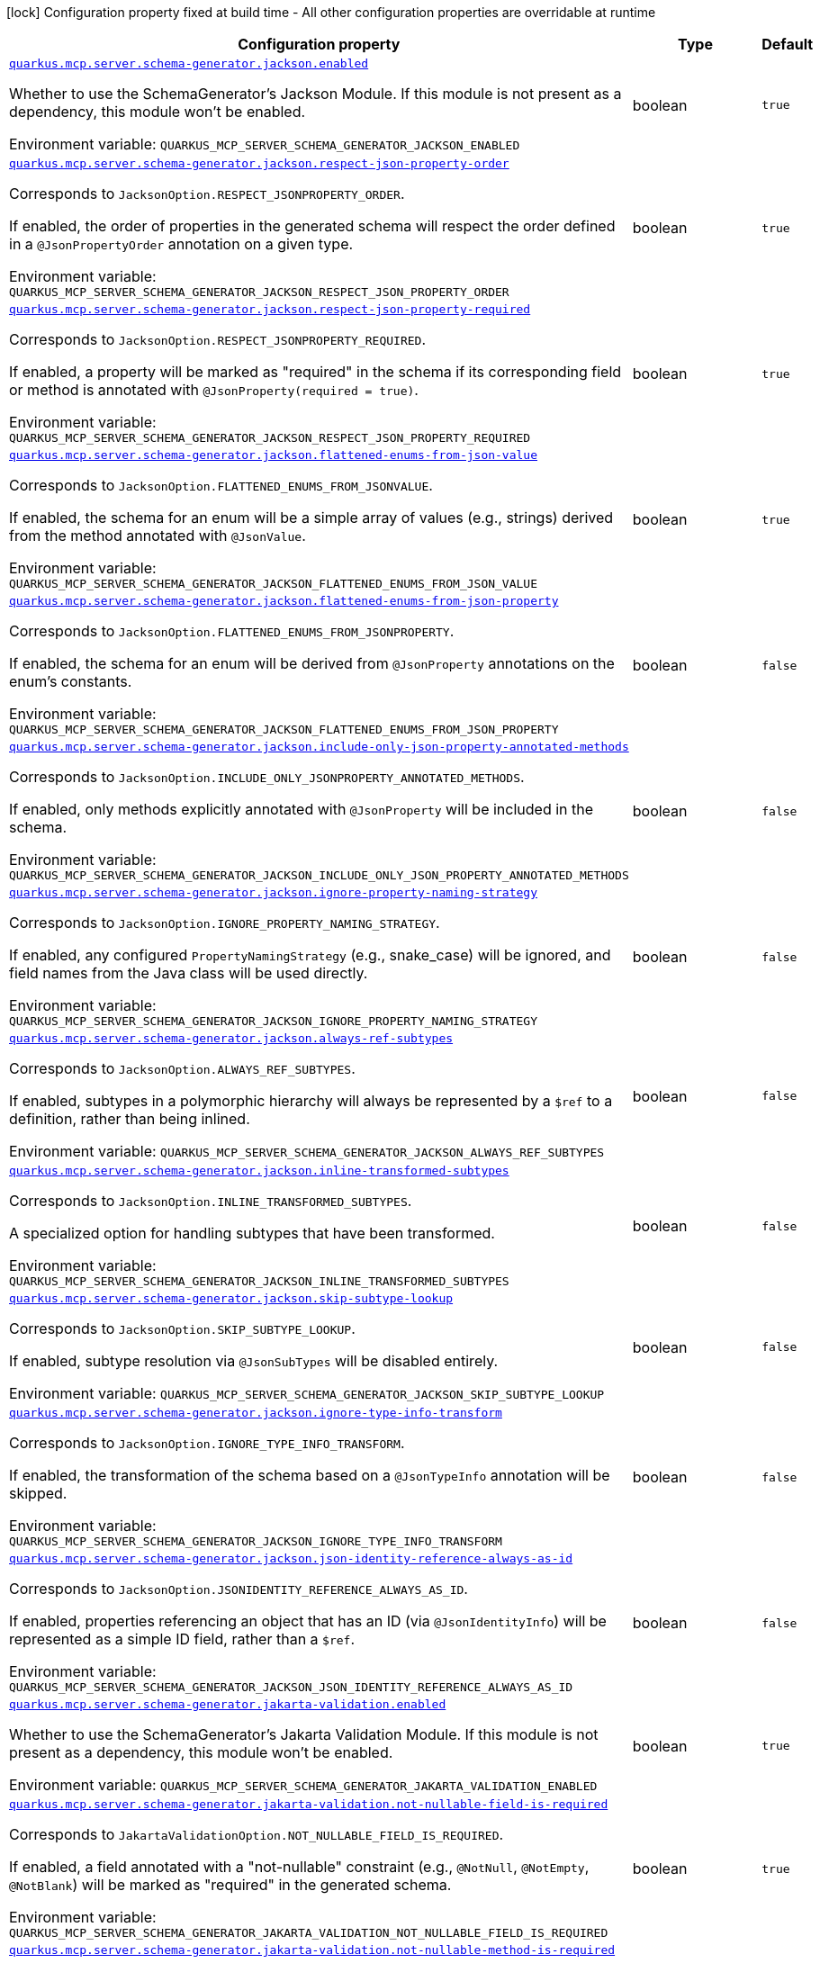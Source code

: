[.configuration-legend]
icon:lock[title=Fixed at build time] Configuration property fixed at build time - All other configuration properties are overridable at runtime
[.configuration-reference.searchable, cols="80,.^10,.^10"]
|===

h|[.header-title]##Configuration property##
h|Type
h|Default

a| [[quarkus-mcp-server-core_quarkus-mcp-server-schema-generator-jackson-enabled]] [.property-path]##link:#quarkus-mcp-server-core_quarkus-mcp-server-schema-generator-jackson-enabled[`quarkus.mcp.server.schema-generator.jackson.enabled`]##
ifdef::add-copy-button-to-config-props[]
config_property_copy_button:+++quarkus.mcp.server.schema-generator.jackson.enabled+++[]
endif::add-copy-button-to-config-props[]


[.description]
--
Whether to use the SchemaGenerator's Jackson Module. If this module is not present as a dependency, this module won't be enabled.


ifdef::add-copy-button-to-env-var[]
Environment variable: env_var_with_copy_button:+++QUARKUS_MCP_SERVER_SCHEMA_GENERATOR_JACKSON_ENABLED+++[]
endif::add-copy-button-to-env-var[]
ifndef::add-copy-button-to-env-var[]
Environment variable: `+++QUARKUS_MCP_SERVER_SCHEMA_GENERATOR_JACKSON_ENABLED+++`
endif::add-copy-button-to-env-var[]
--
|boolean
|`+++true+++`

a| [[quarkus-mcp-server-core_quarkus-mcp-server-schema-generator-jackson-respect-json-property-order]] [.property-path]##link:#quarkus-mcp-server-core_quarkus-mcp-server-schema-generator-jackson-respect-json-property-order[`quarkus.mcp.server.schema-generator.jackson.respect-json-property-order`]##
ifdef::add-copy-button-to-config-props[]
config_property_copy_button:+++quarkus.mcp.server.schema-generator.jackson.respect-json-property-order+++[]
endif::add-copy-button-to-config-props[]


[.description]
--
Corresponds to `JacksonOption.RESPECT_JSONPROPERTY_ORDER`.

If enabled, the order of properties in the generated schema will respect the order defined in a `@JsonPropertyOrder` annotation on a given type.


ifdef::add-copy-button-to-env-var[]
Environment variable: env_var_with_copy_button:+++QUARKUS_MCP_SERVER_SCHEMA_GENERATOR_JACKSON_RESPECT_JSON_PROPERTY_ORDER+++[]
endif::add-copy-button-to-env-var[]
ifndef::add-copy-button-to-env-var[]
Environment variable: `+++QUARKUS_MCP_SERVER_SCHEMA_GENERATOR_JACKSON_RESPECT_JSON_PROPERTY_ORDER+++`
endif::add-copy-button-to-env-var[]
--
|boolean
|`+++true+++`

a| [[quarkus-mcp-server-core_quarkus-mcp-server-schema-generator-jackson-respect-json-property-required]] [.property-path]##link:#quarkus-mcp-server-core_quarkus-mcp-server-schema-generator-jackson-respect-json-property-required[`quarkus.mcp.server.schema-generator.jackson.respect-json-property-required`]##
ifdef::add-copy-button-to-config-props[]
config_property_copy_button:+++quarkus.mcp.server.schema-generator.jackson.respect-json-property-required+++[]
endif::add-copy-button-to-config-props[]


[.description]
--
Corresponds to `JacksonOption.RESPECT_JSONPROPERTY_REQUIRED`.

If enabled, a property will be marked as "required" in the schema if its corresponding field or method is annotated with `@JsonProperty(required = true)`.


ifdef::add-copy-button-to-env-var[]
Environment variable: env_var_with_copy_button:+++QUARKUS_MCP_SERVER_SCHEMA_GENERATOR_JACKSON_RESPECT_JSON_PROPERTY_REQUIRED+++[]
endif::add-copy-button-to-env-var[]
ifndef::add-copy-button-to-env-var[]
Environment variable: `+++QUARKUS_MCP_SERVER_SCHEMA_GENERATOR_JACKSON_RESPECT_JSON_PROPERTY_REQUIRED+++`
endif::add-copy-button-to-env-var[]
--
|boolean
|`+++true+++`

a| [[quarkus-mcp-server-core_quarkus-mcp-server-schema-generator-jackson-flattened-enums-from-json-value]] [.property-path]##link:#quarkus-mcp-server-core_quarkus-mcp-server-schema-generator-jackson-flattened-enums-from-json-value[`quarkus.mcp.server.schema-generator.jackson.flattened-enums-from-json-value`]##
ifdef::add-copy-button-to-config-props[]
config_property_copy_button:+++quarkus.mcp.server.schema-generator.jackson.flattened-enums-from-json-value+++[]
endif::add-copy-button-to-config-props[]


[.description]
--
Corresponds to `JacksonOption.FLATTENED_ENUMS_FROM_JSONVALUE`.

If enabled, the schema for an enum will be a simple array of values (e.g., strings) derived from the method annotated with `@JsonValue`.


ifdef::add-copy-button-to-env-var[]
Environment variable: env_var_with_copy_button:+++QUARKUS_MCP_SERVER_SCHEMA_GENERATOR_JACKSON_FLATTENED_ENUMS_FROM_JSON_VALUE+++[]
endif::add-copy-button-to-env-var[]
ifndef::add-copy-button-to-env-var[]
Environment variable: `+++QUARKUS_MCP_SERVER_SCHEMA_GENERATOR_JACKSON_FLATTENED_ENUMS_FROM_JSON_VALUE+++`
endif::add-copy-button-to-env-var[]
--
|boolean
|`+++true+++`

a| [[quarkus-mcp-server-core_quarkus-mcp-server-schema-generator-jackson-flattened-enums-from-json-property]] [.property-path]##link:#quarkus-mcp-server-core_quarkus-mcp-server-schema-generator-jackson-flattened-enums-from-json-property[`quarkus.mcp.server.schema-generator.jackson.flattened-enums-from-json-property`]##
ifdef::add-copy-button-to-config-props[]
config_property_copy_button:+++quarkus.mcp.server.schema-generator.jackson.flattened-enums-from-json-property+++[]
endif::add-copy-button-to-config-props[]


[.description]
--
Corresponds to `JacksonOption.FLATTENED_ENUMS_FROM_JSONPROPERTY`.

If enabled, the schema for an enum will be derived from `@JsonProperty` annotations on the enum's constants.


ifdef::add-copy-button-to-env-var[]
Environment variable: env_var_with_copy_button:+++QUARKUS_MCP_SERVER_SCHEMA_GENERATOR_JACKSON_FLATTENED_ENUMS_FROM_JSON_PROPERTY+++[]
endif::add-copy-button-to-env-var[]
ifndef::add-copy-button-to-env-var[]
Environment variable: `+++QUARKUS_MCP_SERVER_SCHEMA_GENERATOR_JACKSON_FLATTENED_ENUMS_FROM_JSON_PROPERTY+++`
endif::add-copy-button-to-env-var[]
--
|boolean
|`+++false+++`

a| [[quarkus-mcp-server-core_quarkus-mcp-server-schema-generator-jackson-include-only-json-property-annotated-methods]] [.property-path]##link:#quarkus-mcp-server-core_quarkus-mcp-server-schema-generator-jackson-include-only-json-property-annotated-methods[`quarkus.mcp.server.schema-generator.jackson.include-only-json-property-annotated-methods`]##
ifdef::add-copy-button-to-config-props[]
config_property_copy_button:+++quarkus.mcp.server.schema-generator.jackson.include-only-json-property-annotated-methods+++[]
endif::add-copy-button-to-config-props[]


[.description]
--
Corresponds to `JacksonOption.INCLUDE_ONLY_JSONPROPERTY_ANNOTATED_METHODS`.

If enabled, only methods explicitly annotated with `@JsonProperty` will be included in the schema.


ifdef::add-copy-button-to-env-var[]
Environment variable: env_var_with_copy_button:+++QUARKUS_MCP_SERVER_SCHEMA_GENERATOR_JACKSON_INCLUDE_ONLY_JSON_PROPERTY_ANNOTATED_METHODS+++[]
endif::add-copy-button-to-env-var[]
ifndef::add-copy-button-to-env-var[]
Environment variable: `+++QUARKUS_MCP_SERVER_SCHEMA_GENERATOR_JACKSON_INCLUDE_ONLY_JSON_PROPERTY_ANNOTATED_METHODS+++`
endif::add-copy-button-to-env-var[]
--
|boolean
|`+++false+++`

a| [[quarkus-mcp-server-core_quarkus-mcp-server-schema-generator-jackson-ignore-property-naming-strategy]] [.property-path]##link:#quarkus-mcp-server-core_quarkus-mcp-server-schema-generator-jackson-ignore-property-naming-strategy[`quarkus.mcp.server.schema-generator.jackson.ignore-property-naming-strategy`]##
ifdef::add-copy-button-to-config-props[]
config_property_copy_button:+++quarkus.mcp.server.schema-generator.jackson.ignore-property-naming-strategy+++[]
endif::add-copy-button-to-config-props[]


[.description]
--
Corresponds to `JacksonOption.IGNORE_PROPERTY_NAMING_STRATEGY`.

If enabled, any configured `PropertyNamingStrategy` (e.g., snake_case) will be ignored, and field names from the Java class will be used directly.


ifdef::add-copy-button-to-env-var[]
Environment variable: env_var_with_copy_button:+++QUARKUS_MCP_SERVER_SCHEMA_GENERATOR_JACKSON_IGNORE_PROPERTY_NAMING_STRATEGY+++[]
endif::add-copy-button-to-env-var[]
ifndef::add-copy-button-to-env-var[]
Environment variable: `+++QUARKUS_MCP_SERVER_SCHEMA_GENERATOR_JACKSON_IGNORE_PROPERTY_NAMING_STRATEGY+++`
endif::add-copy-button-to-env-var[]
--
|boolean
|`+++false+++`

a| [[quarkus-mcp-server-core_quarkus-mcp-server-schema-generator-jackson-always-ref-subtypes]] [.property-path]##link:#quarkus-mcp-server-core_quarkus-mcp-server-schema-generator-jackson-always-ref-subtypes[`quarkus.mcp.server.schema-generator.jackson.always-ref-subtypes`]##
ifdef::add-copy-button-to-config-props[]
config_property_copy_button:+++quarkus.mcp.server.schema-generator.jackson.always-ref-subtypes+++[]
endif::add-copy-button-to-config-props[]


[.description]
--
Corresponds to `JacksonOption.ALWAYS_REF_SUBTYPES`.

If enabled, subtypes in a polymorphic hierarchy will always be represented by a `$ref` to a definition, rather than being inlined.


ifdef::add-copy-button-to-env-var[]
Environment variable: env_var_with_copy_button:+++QUARKUS_MCP_SERVER_SCHEMA_GENERATOR_JACKSON_ALWAYS_REF_SUBTYPES+++[]
endif::add-copy-button-to-env-var[]
ifndef::add-copy-button-to-env-var[]
Environment variable: `+++QUARKUS_MCP_SERVER_SCHEMA_GENERATOR_JACKSON_ALWAYS_REF_SUBTYPES+++`
endif::add-copy-button-to-env-var[]
--
|boolean
|`+++false+++`

a| [[quarkus-mcp-server-core_quarkus-mcp-server-schema-generator-jackson-inline-transformed-subtypes]] [.property-path]##link:#quarkus-mcp-server-core_quarkus-mcp-server-schema-generator-jackson-inline-transformed-subtypes[`quarkus.mcp.server.schema-generator.jackson.inline-transformed-subtypes`]##
ifdef::add-copy-button-to-config-props[]
config_property_copy_button:+++quarkus.mcp.server.schema-generator.jackson.inline-transformed-subtypes+++[]
endif::add-copy-button-to-config-props[]


[.description]
--
Corresponds to `JacksonOption.INLINE_TRANSFORMED_SUBTYPES`.

A specialized option for handling subtypes that have been transformed.


ifdef::add-copy-button-to-env-var[]
Environment variable: env_var_with_copy_button:+++QUARKUS_MCP_SERVER_SCHEMA_GENERATOR_JACKSON_INLINE_TRANSFORMED_SUBTYPES+++[]
endif::add-copy-button-to-env-var[]
ifndef::add-copy-button-to-env-var[]
Environment variable: `+++QUARKUS_MCP_SERVER_SCHEMA_GENERATOR_JACKSON_INLINE_TRANSFORMED_SUBTYPES+++`
endif::add-copy-button-to-env-var[]
--
|boolean
|`+++false+++`

a| [[quarkus-mcp-server-core_quarkus-mcp-server-schema-generator-jackson-skip-subtype-lookup]] [.property-path]##link:#quarkus-mcp-server-core_quarkus-mcp-server-schema-generator-jackson-skip-subtype-lookup[`quarkus.mcp.server.schema-generator.jackson.skip-subtype-lookup`]##
ifdef::add-copy-button-to-config-props[]
config_property_copy_button:+++quarkus.mcp.server.schema-generator.jackson.skip-subtype-lookup+++[]
endif::add-copy-button-to-config-props[]


[.description]
--
Corresponds to `JacksonOption.SKIP_SUBTYPE_LOOKUP`.

If enabled, subtype resolution via `@JsonSubTypes` will be disabled entirely.


ifdef::add-copy-button-to-env-var[]
Environment variable: env_var_with_copy_button:+++QUARKUS_MCP_SERVER_SCHEMA_GENERATOR_JACKSON_SKIP_SUBTYPE_LOOKUP+++[]
endif::add-copy-button-to-env-var[]
ifndef::add-copy-button-to-env-var[]
Environment variable: `+++QUARKUS_MCP_SERVER_SCHEMA_GENERATOR_JACKSON_SKIP_SUBTYPE_LOOKUP+++`
endif::add-copy-button-to-env-var[]
--
|boolean
|`+++false+++`

a| [[quarkus-mcp-server-core_quarkus-mcp-server-schema-generator-jackson-ignore-type-info-transform]] [.property-path]##link:#quarkus-mcp-server-core_quarkus-mcp-server-schema-generator-jackson-ignore-type-info-transform[`quarkus.mcp.server.schema-generator.jackson.ignore-type-info-transform`]##
ifdef::add-copy-button-to-config-props[]
config_property_copy_button:+++quarkus.mcp.server.schema-generator.jackson.ignore-type-info-transform+++[]
endif::add-copy-button-to-config-props[]


[.description]
--
Corresponds to `JacksonOption.IGNORE_TYPE_INFO_TRANSFORM`.

If enabled, the transformation of the schema based on a `@JsonTypeInfo` annotation will be skipped.


ifdef::add-copy-button-to-env-var[]
Environment variable: env_var_with_copy_button:+++QUARKUS_MCP_SERVER_SCHEMA_GENERATOR_JACKSON_IGNORE_TYPE_INFO_TRANSFORM+++[]
endif::add-copy-button-to-env-var[]
ifndef::add-copy-button-to-env-var[]
Environment variable: `+++QUARKUS_MCP_SERVER_SCHEMA_GENERATOR_JACKSON_IGNORE_TYPE_INFO_TRANSFORM+++`
endif::add-copy-button-to-env-var[]
--
|boolean
|`+++false+++`

a| [[quarkus-mcp-server-core_quarkus-mcp-server-schema-generator-jackson-json-identity-reference-always-as-id]] [.property-path]##link:#quarkus-mcp-server-core_quarkus-mcp-server-schema-generator-jackson-json-identity-reference-always-as-id[`quarkus.mcp.server.schema-generator.jackson.json-identity-reference-always-as-id`]##
ifdef::add-copy-button-to-config-props[]
config_property_copy_button:+++quarkus.mcp.server.schema-generator.jackson.json-identity-reference-always-as-id+++[]
endif::add-copy-button-to-config-props[]


[.description]
--
Corresponds to `JacksonOption.JSONIDENTITY_REFERENCE_ALWAYS_AS_ID`.

If enabled, properties referencing an object that has an ID (via `@JsonIdentityInfo`) will be represented as a simple ID field, rather than a `$ref`.


ifdef::add-copy-button-to-env-var[]
Environment variable: env_var_with_copy_button:+++QUARKUS_MCP_SERVER_SCHEMA_GENERATOR_JACKSON_JSON_IDENTITY_REFERENCE_ALWAYS_AS_ID+++[]
endif::add-copy-button-to-env-var[]
ifndef::add-copy-button-to-env-var[]
Environment variable: `+++QUARKUS_MCP_SERVER_SCHEMA_GENERATOR_JACKSON_JSON_IDENTITY_REFERENCE_ALWAYS_AS_ID+++`
endif::add-copy-button-to-env-var[]
--
|boolean
|`+++false+++`

a| [[quarkus-mcp-server-core_quarkus-mcp-server-schema-generator-jakarta-validation-enabled]] [.property-path]##link:#quarkus-mcp-server-core_quarkus-mcp-server-schema-generator-jakarta-validation-enabled[`quarkus.mcp.server.schema-generator.jakarta-validation.enabled`]##
ifdef::add-copy-button-to-config-props[]
config_property_copy_button:+++quarkus.mcp.server.schema-generator.jakarta-validation.enabled+++[]
endif::add-copy-button-to-config-props[]


[.description]
--
Whether to use the SchemaGenerator's Jakarta Validation Module. If this module is not present as a dependency, this module won't be enabled.


ifdef::add-copy-button-to-env-var[]
Environment variable: env_var_with_copy_button:+++QUARKUS_MCP_SERVER_SCHEMA_GENERATOR_JAKARTA_VALIDATION_ENABLED+++[]
endif::add-copy-button-to-env-var[]
ifndef::add-copy-button-to-env-var[]
Environment variable: `+++QUARKUS_MCP_SERVER_SCHEMA_GENERATOR_JAKARTA_VALIDATION_ENABLED+++`
endif::add-copy-button-to-env-var[]
--
|boolean
|`+++true+++`

a| [[quarkus-mcp-server-core_quarkus-mcp-server-schema-generator-jakarta-validation-not-nullable-field-is-required]] [.property-path]##link:#quarkus-mcp-server-core_quarkus-mcp-server-schema-generator-jakarta-validation-not-nullable-field-is-required[`quarkus.mcp.server.schema-generator.jakarta-validation.not-nullable-field-is-required`]##
ifdef::add-copy-button-to-config-props[]
config_property_copy_button:+++quarkus.mcp.server.schema-generator.jakarta-validation.not-nullable-field-is-required+++[]
endif::add-copy-button-to-config-props[]


[.description]
--
Corresponds to `JakartaValidationOption.NOT_NULLABLE_FIELD_IS_REQUIRED`.

If enabled, a field annotated with a "not-nullable" constraint (e.g., `@NotNull`, `@NotEmpty`, `@NotBlank`) will be marked as "required" in the generated schema.


ifdef::add-copy-button-to-env-var[]
Environment variable: env_var_with_copy_button:+++QUARKUS_MCP_SERVER_SCHEMA_GENERATOR_JAKARTA_VALIDATION_NOT_NULLABLE_FIELD_IS_REQUIRED+++[]
endif::add-copy-button-to-env-var[]
ifndef::add-copy-button-to-env-var[]
Environment variable: `+++QUARKUS_MCP_SERVER_SCHEMA_GENERATOR_JAKARTA_VALIDATION_NOT_NULLABLE_FIELD_IS_REQUIRED+++`
endif::add-copy-button-to-env-var[]
--
|boolean
|`+++true+++`

a| [[quarkus-mcp-server-core_quarkus-mcp-server-schema-generator-jakarta-validation-not-nullable-method-is-required]] [.property-path]##link:#quarkus-mcp-server-core_quarkus-mcp-server-schema-generator-jakarta-validation-not-nullable-method-is-required[`quarkus.mcp.server.schema-generator.jakarta-validation.not-nullable-method-is-required`]##
ifdef::add-copy-button-to-config-props[]
config_property_copy_button:+++quarkus.mcp.server.schema-generator.jakarta-validation.not-nullable-method-is-required+++[]
endif::add-copy-button-to-config-props[]


[.description]
--
Corresponds to `JakartaValidationOption.NOT_NULLABLE_METHOD_IS_REQUIRED`.

If enabled, a method (typically a getter) annotated with a "not-nullable" constraint (e.g., `@NotNull`, `@NotEmpty`, `@NotBlank`) will be marked as "required" in the generated schema.


ifdef::add-copy-button-to-env-var[]
Environment variable: env_var_with_copy_button:+++QUARKUS_MCP_SERVER_SCHEMA_GENERATOR_JAKARTA_VALIDATION_NOT_NULLABLE_METHOD_IS_REQUIRED+++[]
endif::add-copy-button-to-env-var[]
ifndef::add-copy-button-to-env-var[]
Environment variable: `+++QUARKUS_MCP_SERVER_SCHEMA_GENERATOR_JAKARTA_VALIDATION_NOT_NULLABLE_METHOD_IS_REQUIRED+++`
endif::add-copy-button-to-env-var[]
--
|boolean
|`+++true+++`

a| [[quarkus-mcp-server-core_quarkus-mcp-server-schema-generator-jakarta-validation-prefer-idn-email-format]] [.property-path]##link:#quarkus-mcp-server-core_quarkus-mcp-server-schema-generator-jakarta-validation-prefer-idn-email-format[`quarkus.mcp.server.schema-generator.jakarta-validation.prefer-idn-email-format`]##
ifdef::add-copy-button-to-config-props[]
config_property_copy_button:+++quarkus.mcp.server.schema-generator.jakarta-validation.prefer-idn-email-format+++[]
endif::add-copy-button-to-config-props[]


[.description]
--
Corresponds to `JakartaValidationOption.PREFER_IDN_EMAIL_FORMAT`.

If enabled, for properties annotated with `@Email`, the schema will use the "idn-email" format instead of the standard "email" format.


ifdef::add-copy-button-to-env-var[]
Environment variable: env_var_with_copy_button:+++QUARKUS_MCP_SERVER_SCHEMA_GENERATOR_JAKARTA_VALIDATION_PREFER_IDN_EMAIL_FORMAT+++[]
endif::add-copy-button-to-env-var[]
ifndef::add-copy-button-to-env-var[]
Environment variable: `+++QUARKUS_MCP_SERVER_SCHEMA_GENERATOR_JAKARTA_VALIDATION_PREFER_IDN_EMAIL_FORMAT+++`
endif::add-copy-button-to-env-var[]
--
|boolean
|`+++false+++`

a| [[quarkus-mcp-server-core_quarkus-mcp-server-schema-generator-jakarta-validation-include-pattern-expressions]] [.property-path]##link:#quarkus-mcp-server-core_quarkus-mcp-server-schema-generator-jakarta-validation-include-pattern-expressions[`quarkus.mcp.server.schema-generator.jakarta-validation.include-pattern-expressions`]##
ifdef::add-copy-button-to-config-props[]
config_property_copy_button:+++quarkus.mcp.server.schema-generator.jakarta-validation.include-pattern-expressions+++[]
endif::add-copy-button-to-config-props[]


[.description]
--
Corresponds to `JakartaValidationOption.INCLUDE_PATTERN_EXPRESSIONS`.

If enabled, for properties annotated with `@Pattern`, the regular expression will be included in the schema as a "pattern" attribute.


ifdef::add-copy-button-to-env-var[]
Environment variable: env_var_with_copy_button:+++QUARKUS_MCP_SERVER_SCHEMA_GENERATOR_JAKARTA_VALIDATION_INCLUDE_PATTERN_EXPRESSIONS+++[]
endif::add-copy-button-to-env-var[]
ifndef::add-copy-button-to-env-var[]
Environment variable: `+++QUARKUS_MCP_SERVER_SCHEMA_GENERATOR_JAKARTA_VALIDATION_INCLUDE_PATTERN_EXPRESSIONS+++`
endif::add-copy-button-to-env-var[]
--
|boolean
|`+++true+++`

a| [[quarkus-mcp-server-core_quarkus-mcp-server-schema-generator-swagger2-enabled]] [.property-path]##link:#quarkus-mcp-server-core_quarkus-mcp-server-schema-generator-swagger2-enabled[`quarkus.mcp.server.schema-generator.swagger2.enabled`]##
ifdef::add-copy-button-to-config-props[]
config_property_copy_button:+++quarkus.mcp.server.schema-generator.swagger2.enabled+++[]
endif::add-copy-button-to-config-props[]


[.description]
--
Whether to use the SchemaGenerator's Swagger 2 Module. If this module is not present as a dependency, this module won't be enabled.


ifdef::add-copy-button-to-env-var[]
Environment variable: env_var_with_copy_button:+++QUARKUS_MCP_SERVER_SCHEMA_GENERATOR_SWAGGER2_ENABLED+++[]
endif::add-copy-button-to-env-var[]
ifndef::add-copy-button-to-env-var[]
Environment variable: `+++QUARKUS_MCP_SERVER_SCHEMA_GENERATOR_SWAGGER2_ENABLED+++`
endif::add-copy-button-to-env-var[]
--
|boolean
|`+++true+++`

a| [[quarkus-mcp-server-core_quarkus-mcp-server-invalid-server-name-strategy]] [.property-path]##link:#quarkus-mcp-server-core_quarkus-mcp-server-invalid-server-name-strategy[`quarkus.mcp.server.invalid-server-name-strategy`]##
ifdef::add-copy-button-to-config-props[]
config_property_copy_button:+++quarkus.mcp.server.invalid-server-name-strategy+++[]
endif::add-copy-button-to-config-props[]


[.description]
--
The strategy used when server features, such as tools, prompts, and resources, reference an non-existent server name.


ifdef::add-copy-button-to-env-var[]
Environment variable: env_var_with_copy_button:+++QUARKUS_MCP_SERVER_INVALID_SERVER_NAME_STRATEGY+++[]
endif::add-copy-button-to-env-var[]
ifndef::add-copy-button-to-env-var[]
Environment variable: `+++QUARKUS_MCP_SERVER_INVALID_SERVER_NAME_STRATEGY+++`
endif::add-copy-button-to-env-var[]
--
a|`fail`, `ignore`
|`+++fail+++`

a| [[quarkus-mcp-server-core_quarkus-mcp-server-server-info-name]] [.property-path]##link:#quarkus-mcp-server-core_quarkus-mcp-server-server-info-name[`quarkus.mcp.server.server-info.name`]##
ifdef::add-copy-button-to-config-props[]
config_property_copy_button:+++quarkus.mcp.server.server-info.name+++[]
endif::add-copy-button-to-config-props[]


`quarkus.mcp.server."server-name".server-info.name`
ifdef::add-copy-button-to-config-props[]
config_property_copy_button:+++quarkus.mcp.server."server-name".server-info.name+++[]
endif::add-copy-button-to-config-props[]

[.description]
--
The name of the server is included in the response to an `initialize` request.

By default, the value of the `quarkus.application.name` config property is used.


ifdef::add-copy-button-to-env-var[]
Environment variable: env_var_with_copy_button:+++QUARKUS_MCP_SERVER_SERVER_INFO_NAME+++[]
endif::add-copy-button-to-env-var[]
ifndef::add-copy-button-to-env-var[]
Environment variable: `+++QUARKUS_MCP_SERVER_SERVER_INFO_NAME+++`
endif::add-copy-button-to-env-var[]
--
|string
|

a| [[quarkus-mcp-server-core_quarkus-mcp-server-server-info-version]] [.property-path]##link:#quarkus-mcp-server-core_quarkus-mcp-server-server-info-version[`quarkus.mcp.server.server-info.version`]##
ifdef::add-copy-button-to-config-props[]
config_property_copy_button:+++quarkus.mcp.server.server-info.version+++[]
endif::add-copy-button-to-config-props[]


`quarkus.mcp.server."server-name".server-info.version`
ifdef::add-copy-button-to-config-props[]
config_property_copy_button:+++quarkus.mcp.server."server-name".server-info.version+++[]
endif::add-copy-button-to-config-props[]

[.description]
--
The version of the server is included in the response to an `initialize` request.

By default, the value of the `quarkus.application.version` config property is used.


ifdef::add-copy-button-to-env-var[]
Environment variable: env_var_with_copy_button:+++QUARKUS_MCP_SERVER_SERVER_INFO_VERSION+++[]
endif::add-copy-button-to-env-var[]
ifndef::add-copy-button-to-env-var[]
Environment variable: `+++QUARKUS_MCP_SERVER_SERVER_INFO_VERSION+++`
endif::add-copy-button-to-env-var[]
--
|string
|

a| [[quarkus-mcp-server-core_quarkus-mcp-server-server-info-title]] [.property-path]##link:#quarkus-mcp-server-core_quarkus-mcp-server-server-info-title[`quarkus.mcp.server.server-info.title`]##
ifdef::add-copy-button-to-config-props[]
config_property_copy_button:+++quarkus.mcp.server.server-info.title+++[]
endif::add-copy-button-to-config-props[]


`quarkus.mcp.server."server-name".server-info.title`
ifdef::add-copy-button-to-config-props[]
config_property_copy_button:+++quarkus.mcp.server."server-name".server-info.title+++[]
endif::add-copy-button-to-config-props[]

[.description]
--
The human-readable name of the server is included in the response to an `initialize` request.


ifdef::add-copy-button-to-env-var[]
Environment variable: env_var_with_copy_button:+++QUARKUS_MCP_SERVER_SERVER_INFO_TITLE+++[]
endif::add-copy-button-to-env-var[]
ifndef::add-copy-button-to-env-var[]
Environment variable: `+++QUARKUS_MCP_SERVER_SERVER_INFO_TITLE+++`
endif::add-copy-button-to-env-var[]
--
|string
|

a| [[quarkus-mcp-server-core_quarkus-mcp-server-server-info-instructions]] [.property-path]##link:#quarkus-mcp-server-core_quarkus-mcp-server-server-info-instructions[`quarkus.mcp.server.server-info.instructions`]##
ifdef::add-copy-button-to-config-props[]
config_property_copy_button:+++quarkus.mcp.server.server-info.instructions+++[]
endif::add-copy-button-to-config-props[]


`quarkus.mcp.server."server-name".server-info.instructions`
ifdef::add-copy-button-to-config-props[]
config_property_copy_button:+++quarkus.mcp.server."server-name".server-info.instructions+++[]
endif::add-copy-button-to-config-props[]

[.description]
--
The instructions describing how to use the server and its features. These are hints for the clients.


ifdef::add-copy-button-to-env-var[]
Environment variable: env_var_with_copy_button:+++QUARKUS_MCP_SERVER_SERVER_INFO_INSTRUCTIONS+++[]
endif::add-copy-button-to-env-var[]
ifndef::add-copy-button-to-env-var[]
Environment variable: `+++QUARKUS_MCP_SERVER_SERVER_INFO_INSTRUCTIONS+++`
endif::add-copy-button-to-env-var[]
--
|string
|

a| [[quarkus-mcp-server-core_quarkus-mcp-server-traffic-logging-enabled]] [.property-path]##link:#quarkus-mcp-server-core_quarkus-mcp-server-traffic-logging-enabled[`quarkus.mcp.server.traffic-logging.enabled`]##
ifdef::add-copy-button-to-config-props[]
config_property_copy_button:+++quarkus.mcp.server.traffic-logging.enabled+++[]
endif::add-copy-button-to-config-props[]


`quarkus.mcp.server."server-name".traffic-logging.enabled`
ifdef::add-copy-button-to-config-props[]
config_property_copy_button:+++quarkus.mcp.server."server-name".traffic-logging.enabled+++[]
endif::add-copy-button-to-config-props[]

[.description]
--
If set to `true` then JSON messages received/sent are logged.


ifdef::add-copy-button-to-env-var[]
Environment variable: env_var_with_copy_button:+++QUARKUS_MCP_SERVER_TRAFFIC_LOGGING_ENABLED+++[]
endif::add-copy-button-to-env-var[]
ifndef::add-copy-button-to-env-var[]
Environment variable: `+++QUARKUS_MCP_SERVER_TRAFFIC_LOGGING_ENABLED+++`
endif::add-copy-button-to-env-var[]
--
|boolean
|`+++false+++`

a| [[quarkus-mcp-server-core_quarkus-mcp-server-traffic-logging-text-limit]] [.property-path]##link:#quarkus-mcp-server-core_quarkus-mcp-server-traffic-logging-text-limit[`quarkus.mcp.server.traffic-logging.text-limit`]##
ifdef::add-copy-button-to-config-props[]
config_property_copy_button:+++quarkus.mcp.server.traffic-logging.text-limit+++[]
endif::add-copy-button-to-config-props[]


`quarkus.mcp.server."server-name".traffic-logging.text-limit`
ifdef::add-copy-button-to-config-props[]
config_property_copy_button:+++quarkus.mcp.server."server-name".traffic-logging.text-limit+++[]
endif::add-copy-button-to-config-props[]

[.description]
--
The number of characters of a text message which will be logged if traffic logging is enabled.


ifdef::add-copy-button-to-env-var[]
Environment variable: env_var_with_copy_button:+++QUARKUS_MCP_SERVER_TRAFFIC_LOGGING_TEXT_LIMIT+++[]
endif::add-copy-button-to-env-var[]
ifndef::add-copy-button-to-env-var[]
Environment variable: `+++QUARKUS_MCP_SERVER_TRAFFIC_LOGGING_TEXT_LIMIT+++`
endif::add-copy-button-to-env-var[]
--
|int
|`+++200+++`

a| [[quarkus-mcp-server-core_quarkus-mcp-server-client-logging-default-level]] [.property-path]##link:#quarkus-mcp-server-core_quarkus-mcp-server-client-logging-default-level[`quarkus.mcp.server.client-logging.default-level`]##
ifdef::add-copy-button-to-config-props[]
config_property_copy_button:+++quarkus.mcp.server.client-logging.default-level+++[]
endif::add-copy-button-to-config-props[]


`quarkus.mcp.server."server-name".client-logging.default-level`
ifdef::add-copy-button-to-config-props[]
config_property_copy_button:+++quarkus.mcp.server."server-name".client-logging.default-level+++[]
endif::add-copy-button-to-config-props[]

[.description]
--
The default log level.


ifdef::add-copy-button-to-env-var[]
Environment variable: env_var_with_copy_button:+++QUARKUS_MCP_SERVER_CLIENT_LOGGING_DEFAULT_LEVEL+++[]
endif::add-copy-button-to-env-var[]
ifndef::add-copy-button-to-env-var[]
Environment variable: `+++QUARKUS_MCP_SERVER_CLIENT_LOGGING_DEFAULT_LEVEL+++`
endif::add-copy-button-to-env-var[]
--
a|`debug`, `info`, `notice`, `warning`, `error`, `critical`, `alert`, `emergency`
|`+++info+++`

a| [[quarkus-mcp-server-core_quarkus-mcp-server-auto-ping-interval]] [.property-path]##link:#quarkus-mcp-server-core_quarkus-mcp-server-auto-ping-interval[`quarkus.mcp.server.auto-ping-interval`]##
ifdef::add-copy-button-to-config-props[]
config_property_copy_button:+++quarkus.mcp.server.auto-ping-interval+++[]
endif::add-copy-button-to-config-props[]


`quarkus.mcp.server."server-name".auto-ping-interval`
ifdef::add-copy-button-to-config-props[]
config_property_copy_button:+++quarkus.mcp.server."server-name".auto-ping-interval+++[]
endif::add-copy-button-to-config-props[]

[.description]
--
The interval after which, when set, the server sends a ping message to the connected client automatically.

Ping messages are not sent automatically by default.


ifdef::add-copy-button-to-env-var[]
Environment variable: env_var_with_copy_button:+++QUARKUS_MCP_SERVER_AUTO_PING_INTERVAL+++[]
endif::add-copy-button-to-env-var[]
ifndef::add-copy-button-to-env-var[]
Environment variable: `+++QUARKUS_MCP_SERVER_AUTO_PING_INTERVAL+++`
endif::add-copy-button-to-env-var[]
--
|link:https://docs.oracle.com/en/java/javase/17/docs/api/java.base/java/time/Duration.html[Duration] link:#duration-note-anchor-quarkus-mcp-server-core_quarkus-mcp[icon:question-circle[title=More information about the Duration format]]
|

a| [[quarkus-mcp-server-core_quarkus-mcp-server-resources-page-size]] [.property-path]##link:#quarkus-mcp-server-core_quarkus-mcp-server-resources-page-size[`quarkus.mcp.server.resources.page-size`]##
ifdef::add-copy-button-to-config-props[]
config_property_copy_button:+++quarkus.mcp.server.resources.page-size+++[]
endif::add-copy-button-to-config-props[]


`quarkus.mcp.server."server-name".resources.page-size`
ifdef::add-copy-button-to-config-props[]
config_property_copy_button:+++quarkus.mcp.server."server-name".resources.page-size+++[]
endif::add-copy-button-to-config-props[]

[.description]
--
If the number of resources exceeds the page size then pagination is enabled and the given page size is used. The pagination is disabled if set to a value less or equal to zero.


ifdef::add-copy-button-to-env-var[]
Environment variable: env_var_with_copy_button:+++QUARKUS_MCP_SERVER_RESOURCES_PAGE_SIZE+++[]
endif::add-copy-button-to-env-var[]
ifndef::add-copy-button-to-env-var[]
Environment variable: `+++QUARKUS_MCP_SERVER_RESOURCES_PAGE_SIZE+++`
endif::add-copy-button-to-env-var[]
--
|int
|`+++50+++`

a| [[quarkus-mcp-server-core_quarkus-mcp-server-resource-templates-page-size]] [.property-path]##link:#quarkus-mcp-server-core_quarkus-mcp-server-resource-templates-page-size[`quarkus.mcp.server.resource-templates.page-size`]##
ifdef::add-copy-button-to-config-props[]
config_property_copy_button:+++quarkus.mcp.server.resource-templates.page-size+++[]
endif::add-copy-button-to-config-props[]


`quarkus.mcp.server."server-name".resource-templates.page-size`
ifdef::add-copy-button-to-config-props[]
config_property_copy_button:+++quarkus.mcp.server."server-name".resource-templates.page-size+++[]
endif::add-copy-button-to-config-props[]

[.description]
--
If the number of resource templates exceeds the page size then pagination is enabled and the given page size is used. The pagination is disabled if set to a value less or equal to zero.


ifdef::add-copy-button-to-env-var[]
Environment variable: env_var_with_copy_button:+++QUARKUS_MCP_SERVER_RESOURCE_TEMPLATES_PAGE_SIZE+++[]
endif::add-copy-button-to-env-var[]
ifndef::add-copy-button-to-env-var[]
Environment variable: `+++QUARKUS_MCP_SERVER_RESOURCE_TEMPLATES_PAGE_SIZE+++`
endif::add-copy-button-to-env-var[]
--
|int
|`+++50+++`

a| [[quarkus-mcp-server-core_quarkus-mcp-server-tools-page-size]] [.property-path]##link:#quarkus-mcp-server-core_quarkus-mcp-server-tools-page-size[`quarkus.mcp.server.tools.page-size`]##
ifdef::add-copy-button-to-config-props[]
config_property_copy_button:+++quarkus.mcp.server.tools.page-size+++[]
endif::add-copy-button-to-config-props[]


`quarkus.mcp.server."server-name".tools.page-size`
ifdef::add-copy-button-to-config-props[]
config_property_copy_button:+++quarkus.mcp.server."server-name".tools.page-size+++[]
endif::add-copy-button-to-config-props[]

[.description]
--
If the number of tools exceeds the page size then pagination is enabled and the given page size is used. The pagination is disabled if set to a value less or equal to zero.


ifdef::add-copy-button-to-env-var[]
Environment variable: env_var_with_copy_button:+++QUARKUS_MCP_SERVER_TOOLS_PAGE_SIZE+++[]
endif::add-copy-button-to-env-var[]
ifndef::add-copy-button-to-env-var[]
Environment variable: `+++QUARKUS_MCP_SERVER_TOOLS_PAGE_SIZE+++`
endif::add-copy-button-to-env-var[]
--
|int
|`+++50+++`

a| [[quarkus-mcp-server-core_quarkus-mcp-server-tools-structured-content-compatibility-mode]] [.property-path]##link:#quarkus-mcp-server-core_quarkus-mcp-server-tools-structured-content-compatibility-mode[`quarkus.mcp.server.tools.structured-content.compatibility-mode`]##
ifdef::add-copy-button-to-config-props[]
config_property_copy_button:+++quarkus.mcp.server.tools.structured-content.compatibility-mode+++[]
endif::add-copy-button-to-config-props[]


`quarkus.mcp.server."server-name".tools.structured-content.compatibility-mode`
ifdef::add-copy-button-to-config-props[]
config_property_copy_button:+++quarkus.mcp.server."server-name".tools.structured-content.compatibility-mode+++[]
endif::add-copy-button-to-config-props[]

[.description]
--
If set to `true` and a tool returns a structured content but no other content then the serialized JSON is
also automatically set as a `TextContent` for backwards compatibility.


ifdef::add-copy-button-to-env-var[]
Environment variable: env_var_with_copy_button:+++QUARKUS_MCP_SERVER_TOOLS_STRUCTURED_CONTENT_COMPATIBILITY_MODE+++[]
endif::add-copy-button-to-env-var[]
ifndef::add-copy-button-to-env-var[]
Environment variable: `+++QUARKUS_MCP_SERVER_TOOLS_STRUCTURED_CONTENT_COMPATIBILITY_MODE+++`
endif::add-copy-button-to-env-var[]
--
|boolean
|`+++false+++`

a| [[quarkus-mcp-server-core_quarkus-mcp-server-prompts-page-size]] [.property-path]##link:#quarkus-mcp-server-core_quarkus-mcp-server-prompts-page-size[`quarkus.mcp.server.prompts.page-size`]##
ifdef::add-copy-button-to-config-props[]
config_property_copy_button:+++quarkus.mcp.server.prompts.page-size+++[]
endif::add-copy-button-to-config-props[]


`quarkus.mcp.server."server-name".prompts.page-size`
ifdef::add-copy-button-to-config-props[]
config_property_copy_button:+++quarkus.mcp.server."server-name".prompts.page-size+++[]
endif::add-copy-button-to-config-props[]

[.description]
--
If the number of prompts exceeds the page size then pagination is enabled and the given page size is used. The pagination is disabled if set to a value less or equal to zero.


ifdef::add-copy-button-to-env-var[]
Environment variable: env_var_with_copy_button:+++QUARKUS_MCP_SERVER_PROMPTS_PAGE_SIZE+++[]
endif::add-copy-button-to-env-var[]
ifndef::add-copy-button-to-env-var[]
Environment variable: `+++QUARKUS_MCP_SERVER_PROMPTS_PAGE_SIZE+++`
endif::add-copy-button-to-env-var[]
--
|int
|`+++50+++`

a| [[quarkus-mcp-server-core_quarkus-mcp-server-sampling-default-timeout]] [.property-path]##link:#quarkus-mcp-server-core_quarkus-mcp-server-sampling-default-timeout[`quarkus.mcp.server.sampling.default-timeout`]##
ifdef::add-copy-button-to-config-props[]
config_property_copy_button:+++quarkus.mcp.server.sampling.default-timeout+++[]
endif::add-copy-button-to-config-props[]


`quarkus.mcp.server."server-name".sampling.default-timeout`
ifdef::add-copy-button-to-config-props[]
config_property_copy_button:+++quarkus.mcp.server."server-name".sampling.default-timeout+++[]
endif::add-copy-button-to-config-props[]

[.description]
--
The default timeout for a sampling request. Negative and zero durations imply no timeout.


ifdef::add-copy-button-to-env-var[]
Environment variable: env_var_with_copy_button:+++QUARKUS_MCP_SERVER_SAMPLING_DEFAULT_TIMEOUT+++[]
endif::add-copy-button-to-env-var[]
ifndef::add-copy-button-to-env-var[]
Environment variable: `+++QUARKUS_MCP_SERVER_SAMPLING_DEFAULT_TIMEOUT+++`
endif::add-copy-button-to-env-var[]
--
|link:https://docs.oracle.com/en/java/javase/17/docs/api/java.base/java/time/Duration.html[Duration] link:#duration-note-anchor-quarkus-mcp-server-core_quarkus-mcp[icon:question-circle[title=More information about the Duration format]]
|`+++60S+++`

a| [[quarkus-mcp-server-core_quarkus-mcp-server-roots-default-timeout]] [.property-path]##link:#quarkus-mcp-server-core_quarkus-mcp-server-roots-default-timeout[`quarkus.mcp.server.roots.default-timeout`]##
ifdef::add-copy-button-to-config-props[]
config_property_copy_button:+++quarkus.mcp.server.roots.default-timeout+++[]
endif::add-copy-button-to-config-props[]


`quarkus.mcp.server."server-name".roots.default-timeout`
ifdef::add-copy-button-to-config-props[]
config_property_copy_button:+++quarkus.mcp.server."server-name".roots.default-timeout+++[]
endif::add-copy-button-to-config-props[]

[.description]
--
The default timeout to list roots. Negative and zero durations imply no timeout.


ifdef::add-copy-button-to-env-var[]
Environment variable: env_var_with_copy_button:+++QUARKUS_MCP_SERVER_ROOTS_DEFAULT_TIMEOUT+++[]
endif::add-copy-button-to-env-var[]
ifndef::add-copy-button-to-env-var[]
Environment variable: `+++QUARKUS_MCP_SERVER_ROOTS_DEFAULT_TIMEOUT+++`
endif::add-copy-button-to-env-var[]
--
|link:https://docs.oracle.com/en/java/javase/17/docs/api/java.base/java/time/Duration.html[Duration] link:#duration-note-anchor-quarkus-mcp-server-core_quarkus-mcp[icon:question-circle[title=More information about the Duration format]]
|`+++60S+++`

a| [[quarkus-mcp-server-core_quarkus-mcp-server-elicitation-default-timeout]] [.property-path]##link:#quarkus-mcp-server-core_quarkus-mcp-server-elicitation-default-timeout[`quarkus.mcp.server.elicitation.default-timeout`]##
ifdef::add-copy-button-to-config-props[]
config_property_copy_button:+++quarkus.mcp.server.elicitation.default-timeout+++[]
endif::add-copy-button-to-config-props[]


`quarkus.mcp.server."server-name".elicitation.default-timeout`
ifdef::add-copy-button-to-config-props[]
config_property_copy_button:+++quarkus.mcp.server."server-name".elicitation.default-timeout+++[]
endif::add-copy-button-to-config-props[]

[.description]
--
The default timeout for an elicitation request. Negative and zero durations imply no timeout.


ifdef::add-copy-button-to-env-var[]
Environment variable: env_var_with_copy_button:+++QUARKUS_MCP_SERVER_ELICITATION_DEFAULT_TIMEOUT+++[]
endif::add-copy-button-to-env-var[]
ifndef::add-copy-button-to-env-var[]
Environment variable: `+++QUARKUS_MCP_SERVER_ELICITATION_DEFAULT_TIMEOUT+++`
endif::add-copy-button-to-env-var[]
--
|link:https://docs.oracle.com/en/java/javase/17/docs/api/java.base/java/time/Duration.html[Duration] link:#duration-note-anchor-quarkus-mcp-server-core_quarkus-mcp[icon:question-circle[title=More information about the Duration format]]
|`+++60S+++`

a| [[quarkus-mcp-server-core_quarkus-mcp-server-dev-mode-dummy-init]] [.property-path]##link:#quarkus-mcp-server-core_quarkus-mcp-server-dev-mode-dummy-init[`quarkus.mcp.server.dev-mode.dummy-init`]##
ifdef::add-copy-button-to-config-props[]
config_property_copy_button:+++quarkus.mcp.server.dev-mode.dummy-init+++[]
endif::add-copy-button-to-config-props[]


`quarkus.mcp.server."server-name".dev-mode.dummy-init`
ifdef::add-copy-button-to-config-props[]
config_property_copy_button:+++quarkus.mcp.server."server-name".dev-mode.dummy-init+++[]
endif::add-copy-button-to-config-props[]

[.description]
--
If set to `true` then if an MCP client attempts to reconnect an SSE connection but does not reinitialize properly,
the server will perform a "dummy" initialization; capability negotiation and protocol version agreement is skipped.


ifdef::add-copy-button-to-env-var[]
Environment variable: env_var_with_copy_button:+++QUARKUS_MCP_SERVER_DEV_MODE_DUMMY_INIT+++[]
endif::add-copy-button-to-env-var[]
ifndef::add-copy-button-to-env-var[]
Environment variable: `+++QUARKUS_MCP_SERVER_DEV_MODE_DUMMY_INIT+++`
endif::add-copy-button-to-env-var[]
--
|boolean
|`+++true+++`

a| [[quarkus-mcp-server-core_quarkus-mcp-server-connection-idle-timeout]] [.property-path]##link:#quarkus-mcp-server-core_quarkus-mcp-server-connection-idle-timeout[`quarkus.mcp.server.connection-idle-timeout`]##
ifdef::add-copy-button-to-config-props[]
config_property_copy_button:+++quarkus.mcp.server.connection-idle-timeout+++[]
endif::add-copy-button-to-config-props[]


`quarkus.mcp.server."server-name".connection-idle-timeout`
ifdef::add-copy-button-to-config-props[]
config_property_copy_button:+++quarkus.mcp.server."server-name".connection-idle-timeout+++[]
endif::add-copy-button-to-config-props[]

[.description]
--
The amount of time that a connection can be inactive. The connection might be automatically closed when the timeout expires. Negative and zero durations imply no timeout.

The `stdio` transport disables this timeout by default.


ifdef::add-copy-button-to-env-var[]
Environment variable: env_var_with_copy_button:+++QUARKUS_MCP_SERVER_CONNECTION_IDLE_TIMEOUT+++[]
endif::add-copy-button-to-env-var[]
ifndef::add-copy-button-to-env-var[]
Environment variable: `+++QUARKUS_MCP_SERVER_CONNECTION_IDLE_TIMEOUT+++`
endif::add-copy-button-to-env-var[]
--
|link:https://docs.oracle.com/en/java/javase/17/docs/api/java.base/java/time/Duration.html[Duration] link:#duration-note-anchor-quarkus-mcp-server-core_quarkus-mcp[icon:question-circle[title=More information about the Duration format]]
|`+++30M+++`

|===

ifndef::no-duration-note[]
[NOTE]
[id=duration-note-anchor-quarkus-mcp-server-core_quarkus-mcp]
.About the Duration format
====
To write duration values, use the standard `java.time.Duration` format.
See the link:https://docs.oracle.com/en/java/javase/17/docs/api/java.base/java/time/Duration.html#parse(java.lang.CharSequence)[Duration#parse() Java API documentation] for more information.

You can also use a simplified format, starting with a number:

* If the value is only a number, it represents time in seconds.
* If the value is a number followed by `ms`, it represents time in milliseconds.

In other cases, the simplified format is translated to the `java.time.Duration` format for parsing:

* If the value is a number followed by `h`, `m`, or `s`, it is prefixed with `PT`.
* If the value is a number followed by `d`, it is prefixed with `P`.
====
endif::no-duration-note[]
